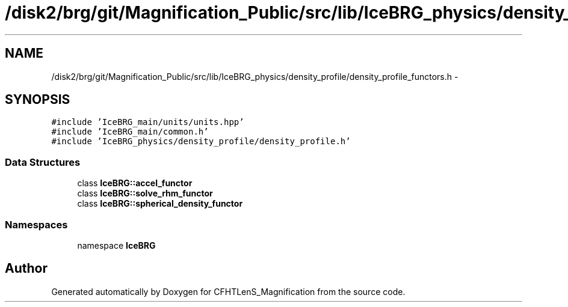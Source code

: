 .TH "/disk2/brg/git/Magnification_Public/src/lib/IceBRG_physics/density_profile/density_profile_functors.h" 3 "Tue Jul 7 2015" "Version 0.9.0" "CFHTLenS_Magnification" \" -*- nroff -*-
.ad l
.nh
.SH NAME
/disk2/brg/git/Magnification_Public/src/lib/IceBRG_physics/density_profile/density_profile_functors.h \- 
.SH SYNOPSIS
.br
.PP
\fC#include 'IceBRG_main/units/units\&.hpp'\fP
.br
\fC#include 'IceBRG_main/common\&.h'\fP
.br
\fC#include 'IceBRG_physics/density_profile/density_profile\&.h'\fP
.br

.SS "Data Structures"

.in +1c
.ti -1c
.RI "class \fBIceBRG::accel_functor\fP"
.br
.ti -1c
.RI "class \fBIceBRG::solve_rhm_functor\fP"
.br
.ti -1c
.RI "class \fBIceBRG::spherical_density_functor\fP"
.br
.in -1c
.SS "Namespaces"

.in +1c
.ti -1c
.RI "namespace \fBIceBRG\fP"
.br
.in -1c
.SH "Author"
.PP 
Generated automatically by Doxygen for CFHTLenS_Magnification from the source code\&.
